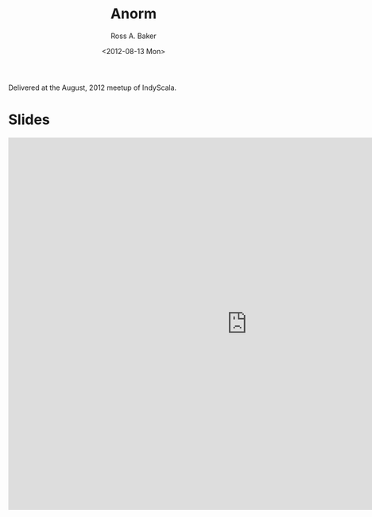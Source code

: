 #+TITLE: Anorm
#+AUTHOR: Ross A. Baker
#+DATE:	<2012-08-13 Mon>

Delivered at the August, 2012 meetup of IndyScala.

* Slides

#+begin_export html
<iframe src="https://docs.google.com/presentation/d/e/2PACX-1vQRc2V1prF7SKvd73UZZU5Da2UfYSlRTCj5Z9wIh9T04ktxD-6nWusiKm-ly-PXvEjvq6n-QFtHTvhM/embed?start=false&loop=false&delayms=3000" frameborder="0" width="960" height="749" allowfullscreen="true" mozallowfullscreen="true" webkitallowfullscreen="true"></iframe>
#+end_export
